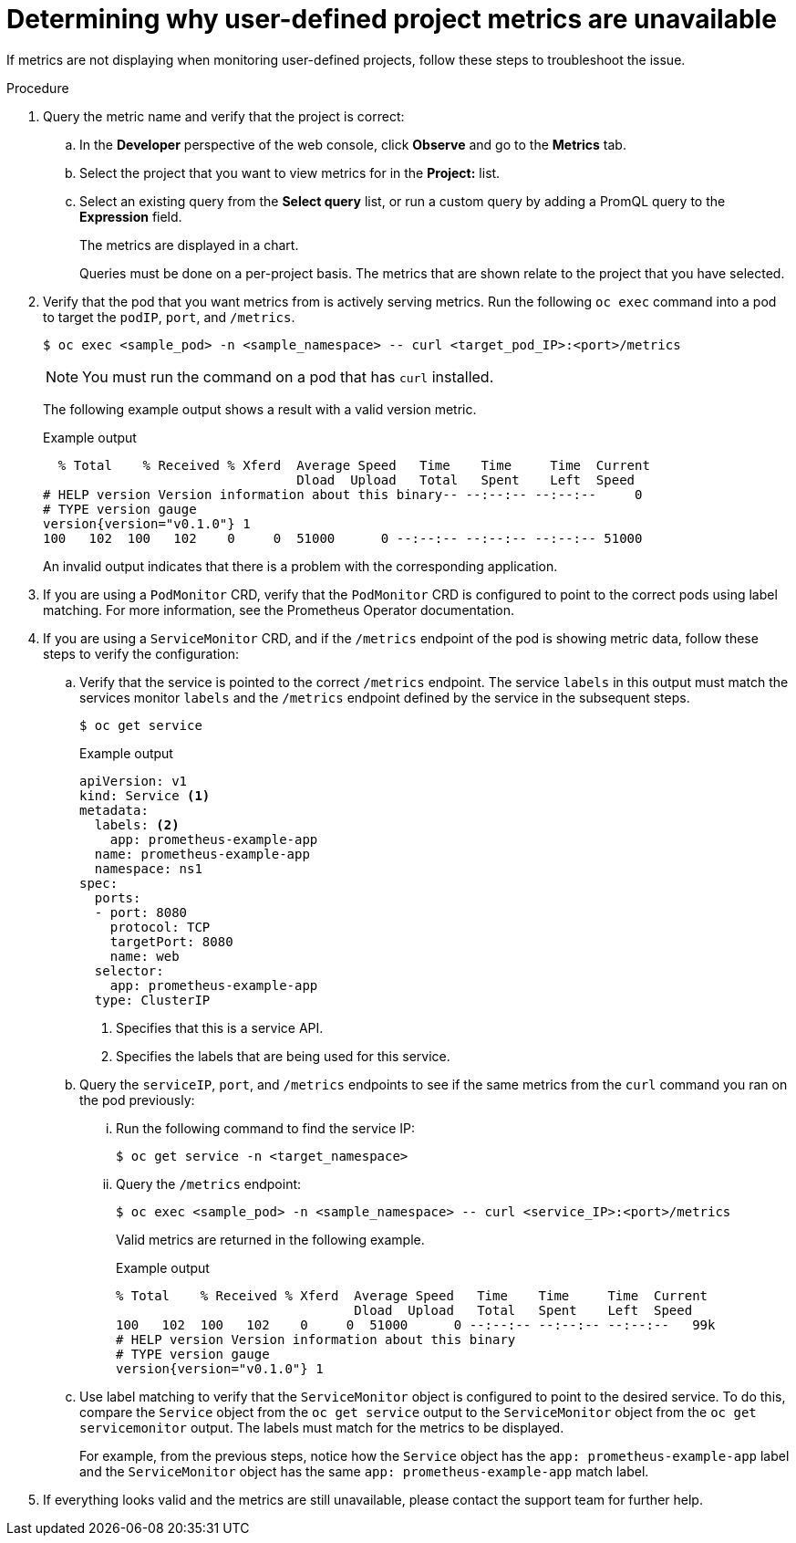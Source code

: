 
// Module included in the following assemblies:
//
// * observability/monitoring/troubleshooting-monitoring-issues.adoc

:_mod-docs-content-type: PROCEDURE
[id="troubleshooting-monitoring-issues_{context}"]
= Determining why user-defined project metrics are unavailable

If metrics are not displaying when monitoring user-defined projects, follow these steps to troubleshoot the issue.

.Procedure

. Query the metric name and verify that the project is correct:
.. In the *Developer* perspective of the web console, click *Observe* and go to the *Metrics* tab.
.. Select the project that you want to view metrics for in the *Project:* list.
.. Select an existing query from the *Select query* list, or run a custom query by adding a PromQL query to the *Expression* field.
+
The metrics are displayed in a chart.
+
Queries must be done on a per-project basis. The metrics that are shown relate to the project that you have selected.
. Verify that the pod that you want metrics from is actively serving metrics. Run the following `oc exec` command into a pod to target the `podIP`, `port`, and `/metrics`.
+
[source,terminal]
----
$ oc exec <sample_pod> -n <sample_namespace> -- curl <target_pod_IP>:<port>/metrics
----
+
[NOTE]
====
You must run the command on a pod that has `curl` installed.
====
+
The following example output shows a result with a valid version metric.
+

.Example output
[source,terminal]
----
  % Total    % Received % Xferd  Average Speed   Time    Time     Time  Current
                                 Dload  Upload   Total   Spent    Left  Speed
# HELP version Version information about this binary-- --:--:-- --:--:--     0
# TYPE version gauge
version{version="v0.1.0"} 1
100   102  100   102    0     0  51000      0 --:--:-- --:--:-- --:--:-- 51000
----
+
An invalid output indicates that there is a problem with the corresponding application.

. If you are using a `PodMonitor` CRD, verify that the `PodMonitor` CRD is configured to point to the correct pods using label matching. For more information, see the Prometheus Operator documentation.
. If you are using a `ServiceMonitor` CRD, and if the `/metrics` endpoint of the pod is showing metric data, follow these steps to verify the configuration:
.. Verify that the service is pointed to the correct `/metrics` endpoint. The service `labels` in this output must match the services monitor `labels` and the `/metrics` endpoint defined by the service in the subsequent steps.
+
[source,terminal]
----
$ oc get service
----
+

.Example output
[source,terminal]
----
apiVersion: v1
kind: Service <1>
metadata:
  labels: <2>
    app: prometheus-example-app
  name: prometheus-example-app
  namespace: ns1
spec:
  ports:
  - port: 8080
    protocol: TCP
    targetPort: 8080
    name: web
  selector:
    app: prometheus-example-app
  type: ClusterIP
----
+
<1> Specifies that this is a service API.
<2> Specifies the labels that are being used for this service.

.. Query the `serviceIP`, `port`, and `/metrics` endpoints to see if the same metrics from the `curl` command you ran on the pod previously:
... Run the following command to find the service IP:
+
[source,terminal]
----
$ oc get service -n <target_namespace>
----
... Query the `/metrics` endpoint:
+
[source,terminal]
----
$ oc exec <sample_pod> -n <sample_namespace> -- curl <service_IP>:<port>/metrics
----
+
Valid metrics are returned in the following example.
+

.Example output
[source,terminal]
----
% Total    % Received % Xferd  Average Speed   Time    Time     Time  Current
                               Dload  Upload   Total   Spent    Left  Speed
100   102  100   102    0     0  51000      0 --:--:-- --:--:-- --:--:--   99k
# HELP version Version information about this binary
# TYPE version gauge
version{version="v0.1.0"} 1
----
.. Use label matching to verify that the `ServiceMonitor` object is configured to point to the desired service. To do this, compare the `Service` object from the `oc get service` output to the `ServiceMonitor` object from the `oc get servicemonitor` output. The labels must match for the metrics to be displayed.
+
For example, from the previous steps, notice how the `Service` object has the `app: prometheus-example-app` label and the `ServiceMonitor` object has the same `app: prometheus-example-app` match label.
. If everything looks valid and the metrics are still unavailable, please contact the support team for further help.
